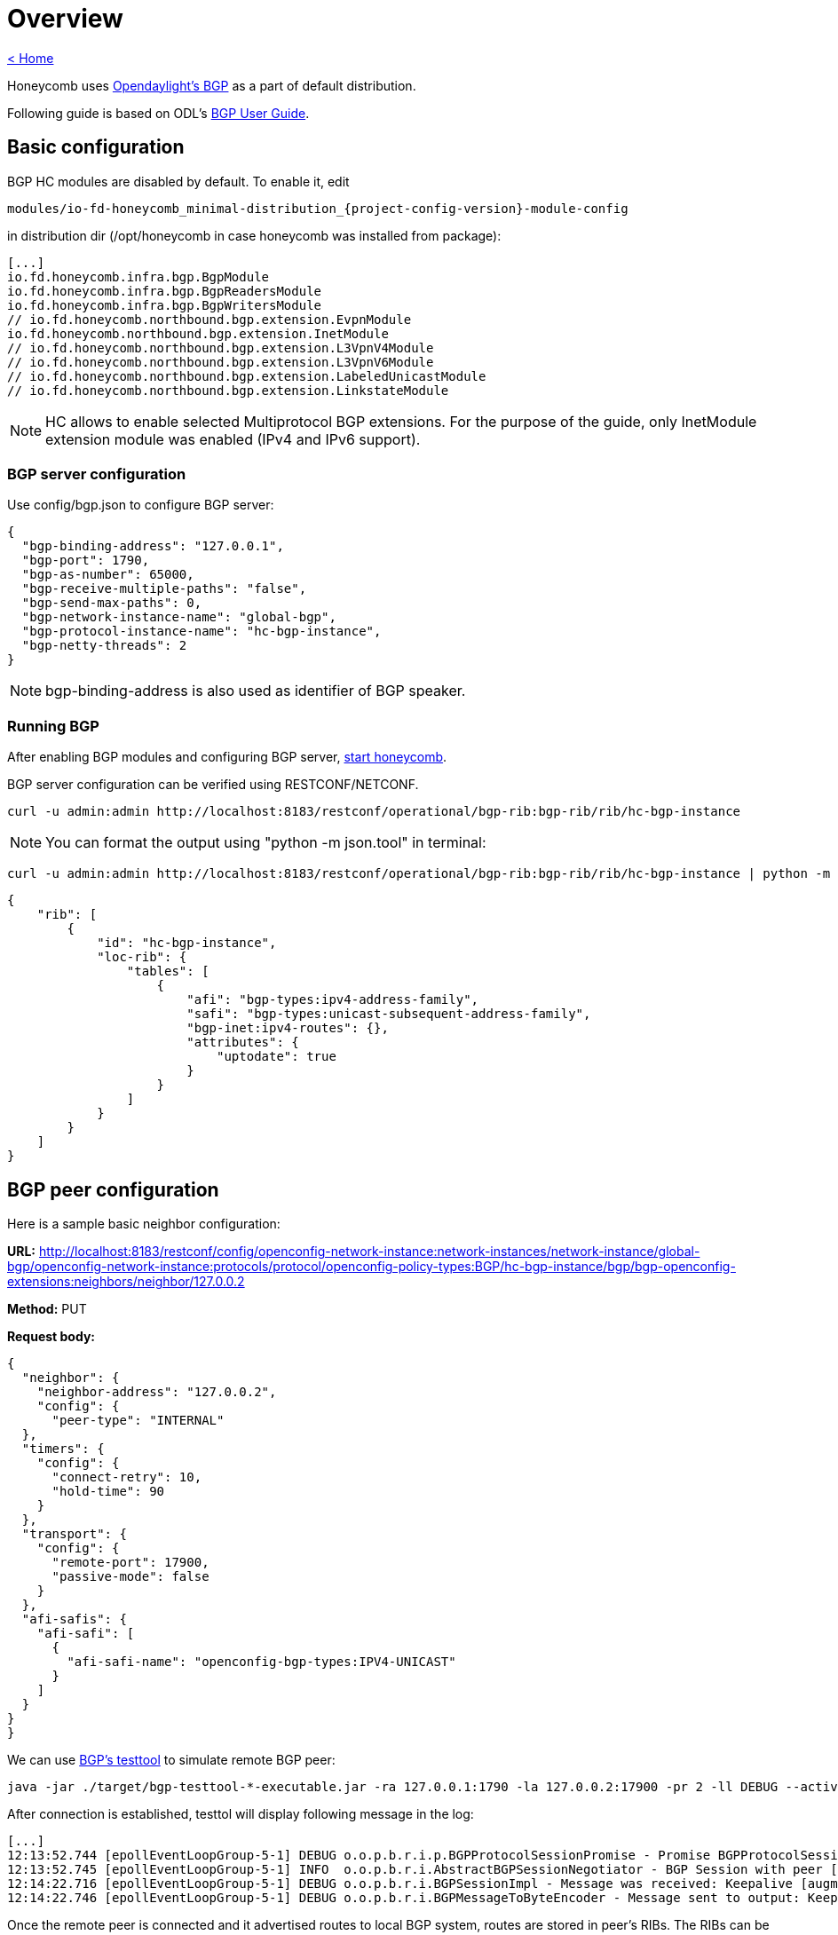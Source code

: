 = Overview

link:release_notes.html[< Home]

Honeycomb uses link:https://wiki.opendaylight.org/view/BGP_LS_PCEP:BGP_Use_Cases[Opendaylight's BGP]
as a part of default distribution.

Following guide is based on ODL's link:http://docs.opendaylight.org/en/stable-{project-odl-version}/user-guide/bgpcep-guide/bgp/index.html[BGP User Guide].

== Basic configuration

BGP HC modules are disabled by default. To enable it, edit

[subs="+attributes"]
  modules/io-fd-honeycomb_minimal-distribution_{project-config-version}-module-config

in distribution dir (/opt/honeycomb in case honeycomb was installed from package):

[source]
----
[...]
io.fd.honeycomb.infra.bgp.BgpModule
io.fd.honeycomb.infra.bgp.BgpReadersModule
io.fd.honeycomb.infra.bgp.BgpWritersModule
// io.fd.honeycomb.northbound.bgp.extension.EvpnModule
io.fd.honeycomb.northbound.bgp.extension.InetModule
// io.fd.honeycomb.northbound.bgp.extension.L3VpnV4Module
// io.fd.honeycomb.northbound.bgp.extension.L3VpnV6Module
// io.fd.honeycomb.northbound.bgp.extension.LabeledUnicastModule
// io.fd.honeycomb.northbound.bgp.extension.LinkstateModule
----

NOTE: HC allows to enable selected Multiprotocol BGP extensions. For the purpose of the guide, only InetModule
extension module was enabled (IPv4 and IPv6 support).

=== BGP server configuration

Use config/bgp.json to configure BGP server:

[source,json]
----
{
  "bgp-binding-address": "127.0.0.1",
  "bgp-port": 1790,
  "bgp-as-number": 65000,
  "bgp-receive-multiple-paths": "false",
  "bgp-send-max-paths": 0,
  "bgp-network-instance-name": "global-bgp",
  "bgp-protocol-instance-name": "hc-bgp-instance",
  "bgp-netty-threads": 2
}
----

NOTE: bgp-binding-address is also used as identifier of BGP speaker.

=== Running BGP

After enabling BGP modules and configuring BGP server,
link:user_running_honeycomb.html#_starting_honeycomb_agent[start honeycomb].

BGP server configuration can be verified using RESTCONF/NETCONF.

  curl -u admin:admin http://localhost:8183/restconf/operational/bgp-rib:bgp-rib/rib/hc-bgp-instance

NOTE: You can format the output using "python -m json.tool" in terminal:

  curl -u admin:admin http://localhost:8183/restconf/operational/bgp-rib:bgp-rib/rib/hc-bgp-instance | python -m json.tool

[source,json]
----
{
    "rib": [
        {
            "id": "hc-bgp-instance",
            "loc-rib": {
                "tables": [
                    {
                        "afi": "bgp-types:ipv4-address-family",
                        "safi": "bgp-types:unicast-subsequent-address-family",
                        "bgp-inet:ipv4-routes": {},
                        "attributes": {
                            "uptodate": true
                        }
                    }
                ]
            }
        }
    ]
}
----

== BGP peer configuration

Here is a sample basic neighbor configuration:

*URL:* http://localhost:8183/restconf/config/openconfig-network-instance:network-instances/network-instance/global-bgp/openconfig-network-instance:protocols/protocol/openconfig-policy-types:BGP/hc-bgp-instance/bgp/bgp-openconfig-extensions:neighbors/neighbor/127.0.0.2

*Method:* PUT

*Request body:*

[source,json]
----
{
  "neighbor": {
    "neighbor-address": "127.0.0.2",
    "config": {
      "peer-type": "INTERNAL"
  },
  "timers": {
    "config": {
      "connect-retry": 10,
      "hold-time": 90
    }
  },
  "transport": {
    "config": {
      "remote-port": 17900,
      "passive-mode": false
    }
  },
  "afi-safis": {
    "afi-safi": [
      {
        "afi-safi-name": "openconfig-bgp-types:IPV4-UNICAST"
      }
    ]
  }
}
}
----

We can use link:http://docs.opendaylight.org/en/stable-{project-odl-version}/user-guide/bgpcep-guide/bgp/bgp-user-guide-test-tools.html[BGP's testtool]
to simulate remote BGP peer:

  java -jar ./target/bgp-testtool-*-executable.jar -ra 127.0.0.1:1790 -la 127.0.0.2:17900 -pr 2 -ll DEBUG --active true -as 65000 -mp true

After connection is established, testtol will display following message in the log:

  [...]
  12:13:52.744 [epollEventLoopGroup-5-1] DEBUG o.o.p.b.r.i.p.BGPProtocolSessionPromise - Promise BGPProtocolSessionPromise@750e2b97(incomplete) completed
  12:13:52.745 [epollEventLoopGroup-5-1] INFO  o.o.p.b.r.i.AbstractBGPSessionNegotiator - BGP Session with peer [id: 0xcab58201, L:/127.0.0.2:17900 - R:127.0.0.1/127.0.0.1:1790] established successfully.
  12:14:22.716 [epollEventLoopGroup-5-1] DEBUG o.o.p.b.r.i.BGPSessionImpl - Message was received: Keepalive [augmentation=[]]
  12:14:22.746 [epollEventLoopGroup-5-1] DEBUG o.o.p.b.r.i.BGPMessageToByteEncoder - Message sent to output: Keepalive [augmentation=[]]


Once the remote peer is connected and it advertised routes to local BGP system, routes are stored in peer’s RIBs.
The RIBs can be checked via REST:

*URL:*: http://localhost:8183/restconf/operational/bgp-rib:bgp-rib/rib/hc-bgp-instance/peer/bgp:%2F%2F127.0.0.2

*Method:* GET

*Response Body:*

[source,json]
----
{
    "peer": [
        {
            "peer-id": "bgp://127.0.0.2",
            "peer-role": "ibgp",
            "effective-rib-in": {
                "tables": [
                    {
                        "afi": "bgp-types:ipv4-address-family",
                        "safi": "bgp-types:unicast-subsequent-address-family",
                        "bgp-inet:ipv4-routes": {
                            "ipv4-route": [
                                {
                                    "path-id": 5,
                                    "route-key": "1.1.1.2/31",
                                    "prefix": "1.1.1.2/31",
                                    "attributes": {
                                        "origin": {
                                            "value": "egp"
                                        },
                                        "ipv4-next-hop": {
                                            "global": "127.1.1.1"
                                        },
                                        "multi-exit-disc": {
                                            "med": 0
                                        },
                                        "local-pref": {
                                            "pref": 100
                                        },
                                        "as-path": {}
                                    }
                                },
                                {
                                    "path-id": 5,
                                    "route-key": "1.1.1.1/31",
                                    "prefix": "1.1.1.1/31",
                                    "attributes": {
                                        "origin": {
                                            "value": "egp"
                                        },
                                        "ipv4-next-hop": {
                                            "global": "127.1.1.1"
                                        },
                                        "multi-exit-disc": {
                                            "med": 0
                                        },
                                        "local-pref": {
                                            "pref": 100
                                        },
                                        "as-path": {}
                                    }
                                }
                            ]
                        },
                        "attributes": {
                            "uptodate": false
                        }
                    }
                ]
            },
            "adj-rib-in": {
                "tables": [
                    {
                        "afi": "bgp-types:ipv4-address-family",
                        "safi": "bgp-types:unicast-subsequent-address-family",
                        "bgp-inet:ipv4-routes": {
                            "ipv4-route": [
                                {
                                    "path-id": 5,
                                    "route-key": "1.1.1.2/31",
                                    "prefix": "1.1.1.2/31",
                                    "attributes": {
                                        "origin": {
                                            "value": "egp"
                                        },
                                        "ipv4-next-hop": {
                                            "global": "127.1.1.1"
                                        },
                                        "multi-exit-disc": {
                                            "med": 0
                                        },
                                        "local-pref": {
                                            "pref": 100
                                        },
                                        "as-path": {}
                                    }
                                },
                                {
                                    "path-id": 5,
                                    "route-key": "1.1.1.1/31",
                                    "prefix": "1.1.1.1/31",
                                    "attributes": {
                                        "origin": {
                                            "value": "egp"
                                        },
                                        "ipv4-next-hop": {
                                            "global": "127.1.1.1"
                                        },
                                        "multi-exit-disc": {
                                            "med": 0
                                        },
                                        "local-pref": {
                                            "pref": 100
                                        },
                                        "as-path": {}
                                    }
                                }
                            ]
                        },
                        "attributes": {
                            "uptodate": false
                        }
                    }
                ]
            },
            "supported-tables": [
                {
                    "afi": "bgp-types:ipv4-address-family",
                    "safi": "bgp-types:unicast-subsequent-address-family",
                    "send-receive": "both"
                }
            ],
            "adj-rib-out": {
                "tables": [
                    {
                        "afi": "bgp-types:ipv4-address-family",
                        "safi": "bgp-types:unicast-subsequent-address-family",
                        "bgp-inet:ipv4-routes": {},
                        "attributes": {
                            "uptodate": false
                        }
                    }
                ]
            }
        }
    ]
}
----

== RIB programming

The OpenDaylight BGP implementation also supports routes injection via Application Peer.
Such peer has its own programmable RIB, which can be modified by user.
This concept allows user to originate new routes and advertise them to all connected peers.

Following configuration sample show a way to configure the Application Peer:

*URL:* http://localhost:8183/restconf/config/openconfig-network-instance:network-instances/network-instance/global-bgp/openconfig-network-instance:protocols/protocol/openconfig-policy-types:BGP/hc-bgp-instance/bgp/bgp-openconfig-extensions:neighbors/neighbor/127.0.0.1

*Method:* PUT

*Request body:*

[source,json]
----
{
  "neighbor": {
    "neighbor-address": "127.0.0.1",
    "config": {
      "peer-group": "application-peers"
    },
    "afi-safis": {
      "afi-safi": [
        {
          "afi-safi-name": "openconfig-bgp-types:IPV4-UNICAST"
        }
      ]
    }
  }
}
----

The Application Peer presence can be verified via REST:

*URL:* http://localhost:8183/restconf/operational/bgp-rib:bgp-rib/rib/hc-bgp-instance/peer/bgp:%2F%2F127.0.0.1

*Method:* GET

*Response body:*

[source,json]
----
{
    "peer": [
        {
            "peer-id": "bgp://127.0.0.1",
            "effective-rib-in": {
                "tables": [
                    {
                        "afi": "bgp-types:ipv4-address-family",
                        "safi": "bgp-types:unicast-subsequent-address-family",
                        "bgp-inet:ipv4-routes": {},
                        "attributes": {
                            "uptodate": false
                        }
                    }
                ]
            },
            "peer-role": "internal",
            "adj-rib-in": {
                "tables": [
                    {
                        "afi": "bgp-types:ipv4-address-family",
                        "safi": "bgp-types:unicast-subsequent-address-family",
                        "bgp-inet:ipv4-routes": {},
                        "attributes": {
                            "uptodate": false
                        }
                    }
                ]
            }
        }
    ]
}
----

=== Programmable RIB

Next example shows how to inject a route into the programmable RIB.

*URL:* http://localhost:8183/restconf/config/bgp-rib:application-rib/127.0.0.1/tables/bgp-types:ipv4-address-family/bgp-types:unicast-subsequent-address-family/bgp-inet:ipv4-routes/ipv4-route/10.0.0.11%2F32/0

*Method:* PUT

*Request body:*

[source,xml]
----
<ipv4-route xmlns="urn:opendaylight:params:xml:ns:yang:bgp-inet">
    <route-key>10.0.0.11/32</route-key>
    <path-id>0</path-id>
    <prefix>10.0.0.11/32</prefix>
    <attributes>
        <as-path></as-path>
        <origin>
            <value>igp</value>
        </origin>
        <local-pref>
            <pref>100</pref>
        </local-pref>
        <ipv4-next-hop>
            <global>10.11.1.1</global>
        </ipv4-next-hop>
    </attributes>
</ipv4-route>
----

Once the remote peer is connected (we used testtool to simulate it)
and it advertised routes to local BGP system, routes are stored in peer’s RIBs. The RIBs can be checked via REST:


*URL:* http://localhost:8183/restconf/operational/bgp-rib:bgp-rib/rib/hc-bgp-instance/peer/bgp:%2F%2F127.0.0.2

*Method:* GET

*Response body:*

[source,json]
----
{
    "peer": [
        {
            "peer-id": "bgp://127.0.0.2",
            "peer-role": "ibgp",
            "effective-rib-in": {
                "tables": [
                    {
                        "afi": "bgp-types:ipv4-address-family",
                        "safi": "bgp-types:unicast-subsequent-address-family",
                        "bgp-inet:ipv4-routes": {
                            "ipv4-route": [
                                {
                                    "path-id": 5,
                                    "route-key": "1.1.1.2/31",
                                    "prefix": "1.1.1.2/31",
                                    "attributes": {
                                        "origin": {
                                            "value": "egp"
                                        },
                                        "ipv4-next-hop": {
                                            "global": "127.1.1.1"
                                        },
                                        "multi-exit-disc": {
                                            "med": 0
                                        },
                                        "local-pref": {
                                            "pref": 100
                                        },
                                        "as-path": {}
                                    }
                                },
                                {
                                    "path-id": 5,
                                    "route-key": "1.1.1.1/31",
                                    "prefix": "1.1.1.1/31",
                                    "attributes": {
                                        "origin": {
                                            "value": "egp"
                                        },
                                        "ipv4-next-hop": {
                                            "global": "127.1.1.1"
                                        },
                                        "multi-exit-disc": {
                                            "med": 0
                                        },
                                        "local-pref": {
                                            "pref": 100
                                        },
                                        "as-path": {}
                                    }
                                }
                            ]
                        },
                        "attributes": {
                            "uptodate": false
                        }
                    }
                ]
            },
            "adj-rib-in": {
                "tables": [
                    {
                        "afi": "bgp-types:ipv4-address-family",
                        "safi": "bgp-types:unicast-subsequent-address-family",
                        "bgp-inet:ipv4-routes": {
                            "ipv4-route": [
                                {
                                    "path-id": 5,
                                    "route-key": "1.1.1.2/31",
                                    "prefix": "1.1.1.2/31",
                                    "attributes": {
                                        "origin": {
                                            "value": "egp"
                                        },
                                        "ipv4-next-hop": {
                                            "global": "127.1.1.1"
                                        },
                                        "multi-exit-disc": {
                                            "med": 0
                                        },
                                        "local-pref": {
                                            "pref": 100
                                        },
                                        "as-path": {}
                                    }
                                },
                                {
                                    "path-id": 5,
                                    "route-key": "1.1.1.1/31",
                                    "prefix": "1.1.1.1/31",
                                    "attributes": {
                                        "origin": {
                                            "value": "egp"
                                        },
                                        "ipv4-next-hop": {
                                            "global": "127.1.1.1"
                                        },
                                        "multi-exit-disc": {
                                            "med": 0
                                        },
                                        "local-pref": {
                                            "pref": 100
                                        },
                                        "as-path": {}
                                    }
                                }
                            ]
                        },
                        "attributes": {
                            "uptodate": false
                        }
                    }
                ]
            },
            "supported-tables": [
                {
                    "afi": "bgp-types:ipv4-address-family",
                    "safi": "bgp-types:unicast-subsequent-address-family",
                    "send-receive": "both"
                }
            ],
            "adj-rib-out": {
                "tables": [
                    {
                        "afi": "bgp-types:ipv4-address-family",
                        "safi": "bgp-types:unicast-subsequent-address-family",
                        "bgp-inet:ipv4-routes": {
                            "ipv4-route": [
                                {
                                    "path-id": 0,
                                    "route-key": "10.0.0.11/32",
                                    "prefix": "10.0.0.11/32",
                                    "attributes": {
                                        "origin": {
                                            "value": "igp"
                                        },
                                        "ipv4-next-hop": {
                                            "global": "10.11.1.1"
                                        },
                                        "local-pref": {
                                            "pref": 100
                                        },
                                        "as-path": {}
                                    }
                                }
                            ]
                        },
                        "attributes": {
                            "uptodate": false
                        }
                    }
                ]
            }
        }
    ]
}
----

Also the same route should appeared in Loc-RIB now:

*URL:* http://localhost:8183/restconf/operational/bgp-rib:bgp-rib/rib/hc-bgp-instance/loc-rib

*Method:* GET

*Response body:*

[source,json]
----
{
    "loc-rib": {
        "tables": [
            {
                "afi": "bgp-types:ipv6-address-family",
                "safi": "bgp-types:unicast-subsequent-address-family",
                "bgp-inet:ipv6-routes": {},
                "attributes": {
                    "uptodate": false
                }
            },
            {
                "afi": "bgp-types:ipv4-address-family",
                "safi": "bgp-types:unicast-subsequent-address-family",
                "bgp-inet:ipv4-routes": {
                    "ipv4-route": [
                        {
                            "path-id": 0,
                            "route-key": "1.1.1.1/31",
                            "prefix": "1.1.1.1/31",
                            "attributes": {
                                "origin": {
                                    "value": "egp"
                                },
                                "ipv4-next-hop": {
                                    "global": "127.1.1.1"
                                },
                                "multi-exit-disc": {
                                    "med": 0
                                },
                                "local-pref": {
                                    "pref": 100
                                },
                                "as-path": {}
                            }
                        },
                        {
                            "path-id": 0,
                            "route-key": "1.1.1.2/31",
                            "prefix": "1.1.1.2/31",
                            "attributes": {
                                "origin": {
                                    "value": "egp"
                                },
                                "ipv4-next-hop": {
                                    "global": "127.1.1.1"
                                },
                                "multi-exit-disc": {
                                    "med": 0
                                },
                                "local-pref": {
                                    "pref": 100
                                },
                                "as-path": {}
                            }
                        },
                        {
                            "path-id": 0,
                            "route-key": "10.0.0.11/32",
                            "prefix": "10.0.0.11/32",
                            "attributes": {
                                "origin": {
                                    "value": "igp"
                                },
                                "ipv4-next-hop": {
                                    "global": "10.11.1.1"
                                },
                                "local-pref": {
                                    "pref": 100
                                },
                                "as-path": {}
                            }
                        }
                    ]
                },
                "attributes": {
                    "uptodate": false
                }
            }
        ]
    }
}
----


== Integration with VPP

Honeycomb BGP implementation emits notifications on loc-rib modifications.
Hc2vpp provides BgpInetModule module which translates
link:http://docs.opendaylight.org/en/stable-{project-odl-version}/user-guide/bgpcep-guide/bgp/bgp-user-guide-ip-unicast-family.html[IP Unicast Family]
routes from loc-rib into VPP FIB.

The BgpInetModule is disabled by default. To enable it, edit

  modules/io-fd-hc2vpp-integration_vpp-integration-distribution_1-17-07-module-config

in distribution dir (/opt/honeycomb in case honeycomb was installed from package), then restart honeycomb.

Let's add route using Application Peer:

*URL:* http://localhost:8183/restconf/config/bgp-rib:application-rib/127.0.0.1/tables/bgp-types:ipv4-address-family/bgp-types:unicast-subsequent-address-family/bgp-inet:ipv4-routes/ipv4-route/10.0.0.12%2F32/0

*Method:* PUT

*Request body:*

[source,xml]
----
<ipv4-route xmlns="urn:opendaylight:params:xml:ns:yang:bgp-inet">
    <route-key>10.0.0.12/32</route-key>
    <path-id>0</path-id>
    <prefix>10.0.0.12/32</prefix>
    <attributes>
        <as-path></as-path>
        <origin>
            <value>igp</value>
        </origin>
        <local-pref>
            <pref>100</pref>
        </local-pref>
        <ipv4-next-hop>
            <global>10.11.1.1</global>
        </ipv4-next-hop>
    </attributes>
</ipv4-route>
----

Also the same route should appeared in VPP now:

*URL:* http://localhost:8183/restconf/operational/hc2vpp-ietf-routing:routing/control-plane-protocols/control-plane-protocol/hc2vpp-ietf-routing:static/learned-protocol-0/static-routes/ipv4

*Method:* GET

*Response body:*

[source,json]
----
{
    "hc2vpp-ietf-ipv4-unicast-routing:ipv4": {
        "route": [
            {
                "destination-prefix": "1.1.1.2/31",
                "vpp-ipv4-unicast-routing:vpp-ipv4-route": {},
                "next-hop": {
                    "next-hop-address": "127.1.1.1"
                }
            },
            {
                "destination-prefix": "255.255.255.255/32",
                "vpp-ipv4-unicast-routing:vpp-ipv4-route": {},
                "next-hop": {
                    "special-next-hop-enum": "blackhole"
                }
            },
            {
                "destination-prefix": "1.1.1.1/31",
                "vpp-ipv4-unicast-routing:vpp-ipv4-route": {},
                "next-hop": {
                    "next-hop-address": "127.1.1.1"
                }
            },
            {
                "destination-prefix": "10.0.0.12/32",
                "vpp-ipv4-unicast-routing:vpp-ipv4-route": {},
                "next-hop": {
                    "next-hop-address": "10.11.1.1"
                }
            },
            {
                "destination-prefix": "127.1.1.1/32",
                "vpp-ipv4-unicast-routing:vpp-ipv4-route": {},
                "next-hop": {
                    "special-next-hop-enum": "blackhole"
                }
            },
            {
                "destination-prefix": "224.0.0.0/4",
                "vpp-ipv4-unicast-routing:vpp-ipv4-route": {},
                "next-hop": {
                    "special-next-hop-enum": "blackhole"
                }
            },
            {
                "destination-prefix": "0.0.0.0/0",
                "vpp-ipv4-unicast-routing:vpp-ipv4-route": {},
                "next-hop": {
                    "special-next-hop-enum": "blackhole"
                }
            },
            {
                "destination-prefix": "0.0.0.0/32",
                "vpp-ipv4-unicast-routing:vpp-ipv4-route": {},
                "next-hop": {
                    "special-next-hop-enum": "blackhole"
                }
            },
            {
                "destination-prefix": "240.0.0.0/4",
                "vpp-ipv4-unicast-routing:vpp-ipv4-route": {},
                "next-hop": {
                    "special-next-hop-enum": "blackhole"
                }
            },
            {
                "destination-prefix": "10.11.1.1/32",
                "vpp-ipv4-unicast-routing:vpp-ipv4-route": {},
                "next-hop": {
                    "special-next-hop-enum": "blackhole"
                }
            }
        ]
    }
}
----

NOTE: Honeycomb persists config state between restarts. So you may also see 10.0.0.11 route that was added first.
In order to remove persisted configuration, simply rm -rf /var/lib/honeycomb before starting honeycomb.

== Postman collection with examples

All the request examples can be found {project-git-web}/bgp/inet/bgp_inet_postman_collection.json?h={project-branch}[BGP postman collection].